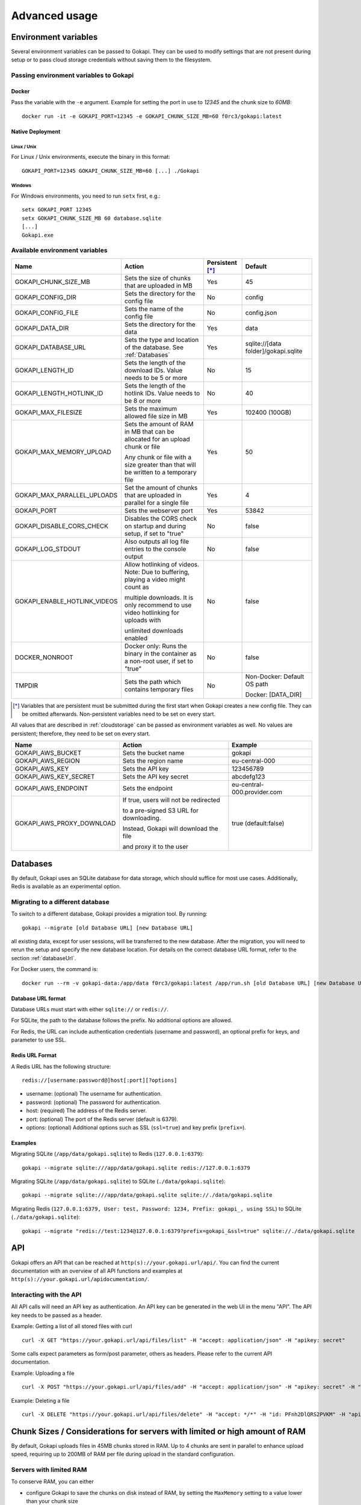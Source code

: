 .. _advanced:

================
Advanced usage
================

.. _envvar:

********************************
Environment variables
********************************

Several environment variables can be passed to Gokapi. They can be used to modify settings that are not present during setup or to pass cloud storage credentials without saving them to the filesystem.


.. _passingenv:

Passing environment variables to Gokapi
=========================================


Docker
------

Pass the variable with the ``-e`` argument. Example for setting the port in use to *12345* and the chunk size to *60MB*:
::

 docker run -it -e GOKAPI_PORT=12345 -e GOKAPI_CHUNK_SIZE_MB=60 f0rc3/gokapi:latest


Native Deployment
-------------------

Linux / Unix
"""""""""""""

For Linux / Unix environments, execute the binary in this format:
::

  GOKAPI_PORT=12345 GOKAPI_CHUNK_SIZE_MB=60 [...] ./Gokapi

Windows
""""""""

For Windows environments, you need to run ``setx`` first, e.g.:
::

  setx GOKAPI_PORT 12345
  setx GOKAPI_CHUNK_SIZE_MB 60 database.sqlite
  [...]
  Gokapi.exe




Available environment variables
==================================


+-------------------------------+-------------------------------------------------------------------------------------+-----------------+--------------------------------------+
| Name                          | Action                                                                              | Persistent [*]_ | Default                              |
+===============================+=====================================================================================+=================+======================================+
| GOKAPI_CHUNK_SIZE_MB          | Sets the size of chunks that are uploaded in MB                                     | Yes             | 45                                   |
+-------------------------------+-------------------------------------------------------------------------------------+-----------------+--------------------------------------+
| GOKAPI_CONFIG_DIR             | Sets the directory for the config file                                              | No              | config                               |
+-------------------------------+-------------------------------------------------------------------------------------+-----------------+--------------------------------------+
| GOKAPI_CONFIG_FILE            | Sets the name of the config file                                                    | No              | config.json                          |
+-------------------------------+-------------------------------------------------------------------------------------+-----------------+--------------------------------------+
| GOKAPI_DATA_DIR               | Sets the directory for the data                                                     | Yes             | data                                 |
+-------------------------------+-------------------------------------------------------------------------------------+-----------------+--------------------------------------+
| GOKAPI_DATABASE_URL           | Sets the type and location of the database. See :ref:`Databases`                    | Yes             | sqlite://[data folder]/gokapi.sqlite |
+-------------------------------+-------------------------------------------------------------------------------------+-----------------+--------------------------------------+
| GOKAPI_LENGTH_ID              | Sets the length of the download IDs. Value needs to be 5 or more                    | No              | 15                                   |
+-------------------------------+-------------------------------------------------------------------------------------+-----------------+--------------------------------------+
| GOKAPI_LENGTH_HOTLINK_ID      | Sets the length of the hotlink IDs. Value needs to be 8 or more                     | No              | 40                                   |
+-------------------------------+-------------------------------------------------------------------------------------+-----------------+--------------------------------------+
| GOKAPI_MAX_FILESIZE           | Sets the maximum allowed file size in MB                                            | Yes             | 102400 (100GB)                       |
+-------------------------------+-------------------------------------------------------------------------------------+-----------------+--------------------------------------+
| GOKAPI_MAX_MEMORY_UPLOAD      | Sets the amount of RAM in MB that can be allocated for an upload chunk or file      | Yes             | 50                                   |
|                               |                                                                                     |                 |                                      |
|                               | Any chunk or file with a size greater than that will be written to a temporary file |                 |                                      |
+-------------------------------+-------------------------------------------------------------------------------------+-----------------+--------------------------------------+
| GOKAPI_MAX_PARALLEL_UPLOADS   | Set the amount of chunks that are uploaded in parallel for a single file            | Yes             | 4                                    |
+-------------------------------+-------------------------------------------------------------------------------------+-----------------+--------------------------------------+
| GOKAPI_PORT                   | Sets the webserver port                                                             | Yes             | 53842                                |
+-------------------------------+-------------------------------------------------------------------------------------+-----------------+--------------------------------------+
| GOKAPI_DISABLE_CORS_CHECK     | Disables the CORS check on startup and during setup, if set to "true"               | No              | false                                |
+-------------------------------+-------------------------------------------------------------------------------------+-----------------+--------------------------------------+
| GOKAPI_LOG_STDOUT             | Also outputs all log file entries to the console output                             | No              | false                                |
+-------------------------------+-------------------------------------------------------------------------------------+-----------------+--------------------------------------+
| GOKAPI_ENABLE_HOTLINK_VIDEOS  | Allow hotlinking of videos. Note: Due to buffering, playing a video might count as  | No              | false                                |
|                               |                                                                                     |                 |                                      |
|                               | multiple downloads. It is only recommend to use video hotlinking for uploads with   |                 |                                      |
|                               |                                                                                     |                 |                                      |
|                               | unlimited downloads enabled                                                         |                 |                                      |
+-------------------------------+-------------------------------------------------------------------------------------+-----------------+--------------------------------------+
| DOCKER_NONROOT                | Docker only: Runs the binary in the container as a non-root user, if set to "true"  | No              | false                                |
+-------------------------------+-------------------------------------------------------------------------------------+-----------------+--------------------------------------+
| TMPDIR                        | Sets the path which contains temporary files                                        | No              | Non-Docker: Default OS path          |
|                               |                                                                                     |                 |                                      |
|                               |                                                                                     |                 | Docker: [DATA_DIR]                   |
+-------------------------------+-------------------------------------------------------------------------------------+-----------------+--------------------------------------+


.. [*] Variables that are persistent must be submitted during the first start when Gokapi creates a new config file. They can be omitted afterwards. Non-persistent variables need to be set on every start.



All values that are described in :ref:`cloudstorage` can be passed as environment variables as well. No values are persistent; therefore, they need to be set on every start.

+---------------------------+-----------------------------------------+-----------------------------+
| Name                      | Action                                  | Example                     |
+===========================+=========================================+=============================+
| GOKAPI_AWS_BUCKET         | Sets the bucket name                    | gokapi                      |
+---------------------------+-----------------------------------------+-----------------------------+
| GOKAPI_AWS_REGION         | Sets the region name                    | eu-central-000              |
+---------------------------+-----------------------------------------+-----------------------------+
| GOKAPI_AWS_KEY            | Sets the API key                        | 123456789                   |
+---------------------------+-----------------------------------------+-----------------------------+
| GOKAPI_AWS_KEY_SECRET     | Sets the API key secret                 | abcdefg123                  |
+---------------------------+-----------------------------------------+-----------------------------+
| GOKAPI_AWS_ENDPOINT       | Sets the endpoint                       | eu-central-000.provider.com |
+---------------------------+-----------------------------------------+-----------------------------+
| GOKAPI_AWS_PROXY_DOWNLOAD | If true, users will not be redirected   | true (default:false)        |
|                           |                                         |                             |
|                           | to a pre-signed S3 URL for downloading. |                             |
|                           |                                         |                             |
|                           | Instead, Gokapi will download the file  |                             |
|                           |                                         |                             |
|                           | and proxy it to the user                |                             |
+---------------------------+-----------------------------------------+-----------------------------+



.. _databases:


********************************
Databases
********************************

By default, Gokapi uses an SQLite database for data storage, which should suffice for most use cases. Additionally, Redis is available as an experimental option.



Migrating to a different database
=================================

To switch to a different database, Gokapi provides a migration tool. By running:

::

 gokapi --migrate [old Database URL] [new Database URL]
 
all existing data, except for user sessions, will be transferred to the new database. After the migration, you will need to rerun the setup and specify the new database location. For details on the correct database URL format, refer to the section :ref:`databaseUrl`.

For Docker users, the command is:
::

 docker run --rm -v gokapi-data:/app/data f0rc3/gokapi:latest /app/run.sh [old Database URL] [new Database URL]


.. _databaseUrl:

Database URL format
---------------------------------

Database URLs must start with either ``sqlite://`` or ``redis://``.


For SQLite, the path to the database follows the prefix. No additional options are allowed.

For Redis, the URL can include authentication credentials (username and password), an optional prefix for keys, and parameter to use SSL.


Redis URL Format
---------------------------------

A Redis URL has the following structure:
::

 redis://[username:password@]host[:port][?options]
 
* username: (optional) The username for authentication.
* password: (optional) The password for authentication.
* host: (required) The address of the Redis server.
* port: (optional) The port of the Redis server (default is 6379).
* options: (optional) Additional options such as SSL (``ssl=true``) and key prefix (``prefix=``).


Examples
---------------------------------

Migrating SQLite (``/app/data/gokapi.sqlite``) to Redis (``127.0.0.1:6379``):


::

 gokapi --migrate sqlite:///app/data/gokapi.sqlite redis://127.0.0.1:6379

Migrating SQLite (``/app/data/gokapi.sqlite``) to SQLite (``./data/gokapi.sqlite``):

::

 gokapi --migrate sqlite:///app/data/gokapi.sqlite sqlite://./data/gokapi.sqlite
 
Migrating Redis (``127.0.0.1:6379, User: test, Password: 1234, Prefix: gokapi_, using SSL``) to SQLite (``./data/gokapi.sqlite``):


::

 gokapi --migrate "redis://test:1234@127.0.0.1:6379?prefix=gokapi_&ssl=true" sqlite://./data/gokapi.sqlite

.. _api:


********************************
API
********************************

Gokapi offers an API that can be reached at ``http(s)://your.gokapi.url/api/``. You can find the current documentation with an overview of all API functions and examples at ``http(s)://your.gokapi.url/apidocumentation/``.


Interacting with the API
============================


All API calls will need an API key as authentication. An API key can be generated in the web UI in the menu "API". The API key needs to be passed as a header.

Example: Getting a list of all stored files with curl
::

 curl -X GET "https://your.gokapi.url/api/files/list" -H "accept: application/json" -H "apikey: secret"

Some calls expect parameters as form/post parameter, others as headers. Please refer to the current API documentation.

Example: Uploading a file
::

 curl -X POST "https://your.gokapi.url/api/files/add" -H "accept: application/json" -H "apikey: secret" -H "Content-Type: multipart/form-data" -F "allowedDownloads=1" -F "expiryDays=5" -F "password=" -F "file=@yourfile.dat"

Example: Deleting a file
::

 curl -X DELETE "https://your.gokapi.url/api/files/delete" -H "accept: */*" -H "id: PFnh2DlQRS2PVKM" -H "apikey: secret"



.. _chunksizes:

*****************************************************************************
Chunk Sizes / Considerations for servers with limited or high amount of RAM
*****************************************************************************

By default, Gokapi uploads files in 45MB chunks stored in RAM. Up to 4 chunks are sent in parallel to enhance upload speed, requiring up to 200MB of RAM per file during upload in the standard configuration.

Servers with limited RAM
================================

To conserve RAM, you can either 

* configure Gokapi to save the chunks on disk instead of RAM, by setting the ``MaxMemory`` setting to a value lower than your chunk size
* reduce the chunk size by setting the ``ChunkSize`` to a lower value
* decrease the amount of parallel uploads by setting ``MaxParallelUploads`` to a lower value

Refer to :ref:`chunk_config` for instructions on changing these values.

Servers with high amount of RAM
================================

If your server has a lot of available RAM, you can improve upload speed by increasing the chunk size, which reduces overhead during upload.

* Increase the chunk size by setting the ``ChunkSize`` to a larger value
* Make sure that the ``MaxMemory`` setting is a higher value than your chunk size
* Consider increasing the amount of parallel uploads by setting ``MaxParallelUploads`` to a higher value


Refer to :ref:`chunk_config` for instructions on changing these values.

.. note::
   Ensure your reverse proxy and CDN (if applicable) support the chosen chunk size. Cloudflare users on the free tier are limited to 100MB file chunks.


.. _chunk_config:


Changing the configuration
============================

If you have not completed the Gokapi setup yet, you can set all the values mentioned above using environment variables. See :ref:`passingenv` for instructions. If the setup is complete, Gokapi will ignore these environment variables, and you'll need to modify the configuration file (by default: ``config.json`` in the folder ``config``). See the table below on how to change the values:


+----------------------------------------+-----------------------------+--------------------------+---------+
| Configuration                          | Environment Variable        | Configuration File Entry | Default |
+========================================+=============================+==========================+=========+
| Chunk size for uploads                 | GOKAPI_CHUNK_SIZE_MB        | ChunkSize                | 45      |
+----------------------------------------+-----------------------------+--------------------------+---------+
| Maximum size for chunks or whole files | GOKAPI_MAX_MEMORY_UPLOAD    | MaxMemory                | 50      |
|                                        |                             |                          |         |
| to store in RAM during upload          |                             |                          |         |
+----------------------------------------+-----------------------------+--------------------------+---------+
| Parallel uploads per file              | GOKAPI_MAX_PARALLEL_UPLOADS | MaxParallelUploads       | 4       |
+----------------------------------------+-----------------------------+--------------------------+---------+




********************************
Automatic Deployment
********************************

It is possible to deploy Gokapi without having to run the setup. You will need to complete the setup on a temporary instance first. This is to create the configuration files, which can then be used for deployment.


Configuration Files
============================


The configuration consists of up to two files in the configuration directory (default: ``config``). All files can be read-only, however ``config.json`` might need write access in some situations.

cloudconfig.yml
------------------------

Stores the access data for cloud storage. This can be reused without modification, however all fields can also be set with environment variables. The file does not exist if no cloud storage is used and can always be read-only.


config.json
------------------------

Contains the server configuration. If you want to deploy Gokapi in multiple instances for redundancy  (e.g. all instances share the same data), then the configuration file can be reused without modification. Otherwise you need to modify it before deploying (see below). Can be read-only, but might need write access when upgrading Gokapi to a newer version. Needs write access when re-running setup or changing the admin password.


Modifying config.json to deploy without setup
====================================================

If you want to deploy Gokapi to multiple instances that contain different data, you have to modify the config.json. Open it and change the following fields:

+-----------+------------------------------------------------------------+----------------------+
| Field     | Operation                                                  | Example              |
+===========+============================================================+======================+
| SaltAdmin | Change to empty value                                      | "SaltAdmin": "",     |
+-----------+------------------------------------------------------------+----------------------+
| SaltFiles | Change to empty value                                      | "SaltFiles": "",     |
+-----------+------------------------------------------------------------+----------------------+
| Password  | Change to empty value                                      | "Password": "",      |
+-----------+------------------------------------------------------------+----------------------+
| Username  | Change to the username of your preference,                 | "Username": "admin", |
|           |                                                            |                      |
|           | if you are using internal username/password authentication |                      |
+-----------+------------------------------------------------------------+----------------------+

Setting an admin password
====================================================

If you are using internal username/password authentication, run the binary with the parameter ``--deployment-password [YOUR_PASSWORD]``. This sets the password and also generates a new salt for the password. This has to be done before Gokapi is run for the first time on the new instance. Alternatively you can do this on the orchestrating machine and then copy the configuration file to the new instance.

If you are using a Docker image, this has to be done by starting a container with the entrypoint ``/app/run.sh``, for example: ::

 docker run --rm -v gokapi-data:/app/data -v gokapi-config:/app/config  f0rc3/gokapi:latest /app/run.sh --deployment-password newPassword


********************************
Customising
********************************

If you want to change the layout (e.g. add your company logo or add/disable certain features), follow these steps:

1. Create a new folder named ``custom`` where your executable is. When using Docker, mount a new folder to ``/app/custom/``. Any file in this directory will be publicly available in the sub-URL ``/custom/``.
2. To have custom CSS included, create a file in the folder named ``custom.css``. The CSS will be applied to all pages.
3. To have custom JavaScript included, create the file ``public.js`` for all public pages and/or ``admin.js`` for all admin-related pages. Please note that the ``admin.js`` will be readable to all users.
4. In order to prevent caching issues, you can version your files by creating the file ``version.txt`` with a version number.
5. Restart the server. If the folders exist, the server will now add the local files.

Optional: If you require further changes or want to embedded the changes permanently, you can clone the source code and then modify the templates in ``internal/webserver/web/templates``. Afterwards run ``make`` to build a new binary with these changes.
